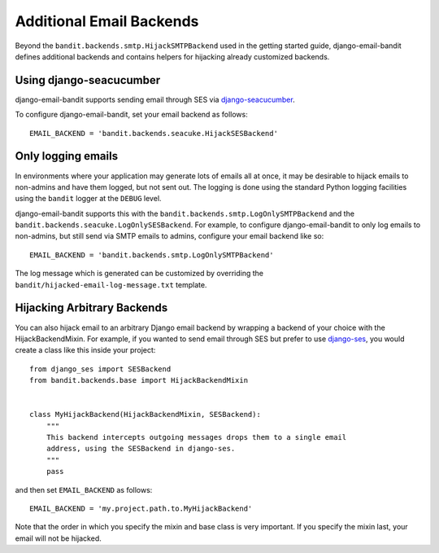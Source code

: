 Additional Email Backends
==============================

Beyond the ``bandit.backends.smtp.HijackSMTPBackend`` used in the getting started
guide, django-email-bandit defines additional backends and
contains helpers for hijacking already customized backends.


Using django-seacucumber
-------------------------------

django-email-bandit supports sending email through SES via
`django-seacucumber <https://github.com/duointeractive/sea-cucumber>`_.

To configure django-email-bandit, set your email backend as follows::

    EMAIL_BACKEND = 'bandit.backends.seacuke.HijackSESBackend'


Only logging emails
-------------------

In environments where your application may generate lots of emails all at once,
it may be desirable to hijack emails to non-admins and have them logged, but
not sent out. The logging is done using the standard Python logging facilities
using the ``bandit`` logger at the ``DEBUG`` level.

django-email-bandit supports this with the ``bandit.backends.smtp.LogOnlySMTPBackend``
and the ``bandit.backends.seacuke.LogOnlySESBackend``. For example, to configure
django-email-bandit to only log emails to non-admins, but still send via SMTP
emails to admins, configure your email backend like so::

    EMAIL_BACKEND = 'bandit.backends.smtp.LogOnlySMTPBackend'

The log message which is generated can be customized by overriding the
``bandit/hijacked-email-log-message.txt`` template.


Hijacking Arbitrary Backends
-------------------------------

You can also hijack email to an arbitrary Django email backend by wrapping a
backend of your choice with the HijackBackendMixin.  For example, if you wanted
to send email through SES but prefer to use
`django-ses <https://github.com/hmarr/django-ses>`_, you would create a
class like this inside your project::

    from django_ses import SESBackend
    from bandit.backends.base import HijackBackendMixin


    class MyHijackBackend(HijackBackendMixin, SESBackend):
        """
        This backend intercepts outgoing messages drops them to a single email
        address, using the SESBackend in django-ses.
        """
        pass

and then set ``EMAIL_BACKEND`` as follows::

    EMAIL_BACKEND = 'my.project.path.to.MyHijackBackend'

Note that the order in which you specify the mixin and base class is very
important.  If you specify the mixin last, your email will not be hijacked.
